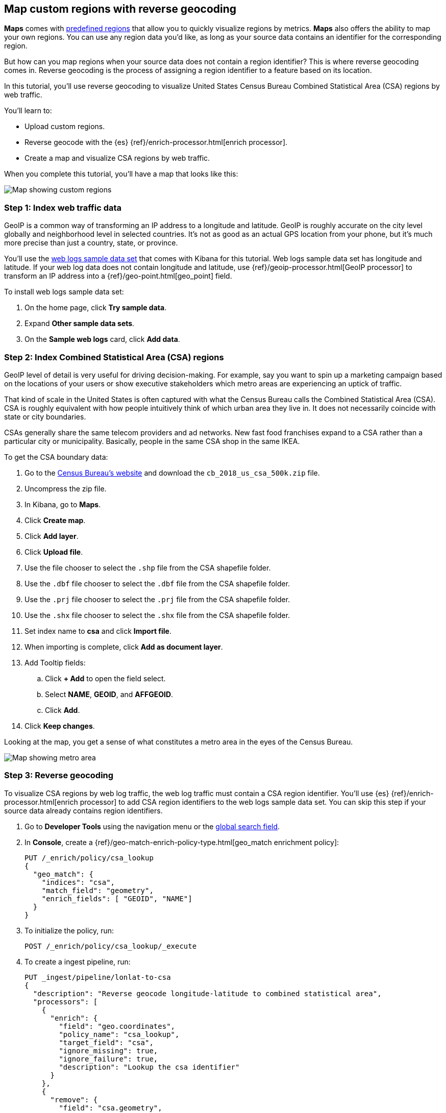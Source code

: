 [role="xpack"]
[[reverse-geocoding-tutorial]]
== Map custom regions with reverse geocoding

*Maps* comes with https://maps.elastic.co/#file[predefined regions] that allow you to quickly visualize regions by metrics. *Maps* also offers the ability to map your own regions. You can use any region data you'd like, as long as your source data contains an identifier for the corresponding region.

But how can you map regions when your source data does not contain a region identifier? This is where reverse geocoding comes in. Reverse geocoding is the process of assigning a region identifier to a feature based on its location.

In this tutorial, you’ll use reverse geocoding to visualize United States Census Bureau Combined Statistical Area (CSA) regions by web traffic.

You’ll learn to:

- Upload custom regions.
- Reverse geocode with the {es} {ref}/enrich-processor.html[enrich processor].
- Create a map and visualize CSA regions by web traffic.

When you complete this tutorial, you’ll have a map that looks like this:

[role="screenshot"]
image::maps/images/reverse-geocoding-tutorial/csa_regions_by_web_traffic.png[Map showing custom regions]


[float]
=== Step 1: Index web traffic data
GeoIP is a common way of transforming an IP address to a longitude and latitude. GeoIP is roughly accurate on the city level globally and neighborhood level in selected countries. It’s not as good as an actual GPS location from your phone, but it’s much more precise than just a country, state, or province.

You’ll use the <<get-started, web logs sample data set>> that comes with Kibana for this tutorial. Web logs sample data set has longitude and latitude. If your web log data does not contain longitude and latitude, use {ref}/geoip-processor.html[GeoIP processor] to transform an IP address into a {ref}/geo-point.html[geo_point] field.

To install web logs sample data set:

. On the home page, click *Try sample data*.
. Expand *Other sample data sets*.
. On the *Sample web logs* card, click *Add data*.


[float]
=== Step 2: Index Combined Statistical Area (CSA) regions
GeoIP level of detail is very useful for driving decision-making. For example, say you want to spin up a marketing campaign based on the locations of your users or show executive stakeholders which metro areas are experiencing an uptick of traffic.

That kind of scale in the United States is often captured with what the Census
Bureau calls the Combined Statistical Area (CSA). CSA is roughly equivalent with how people intuitively think of which urban area they live in. It does not necessarily coincide with state or city boundaries.

CSAs generally share the same telecom providers and ad networks. New fast food franchises expand to a CSA rather than a particular city or municipality. Basically, people in the same CSA shop in the same IKEA.

To get the CSA boundary data:

. Go to the https://www.census.gov/geographies/mapping-files/time-series/geo/carto-boundary-file.html[Census Bureau’s website] and download the `cb_2018_us_csa_500k.zip` file.
. Uncompress the zip file.
. In Kibana, go to *Maps*.
. Click *Create map*.
. Click *Add layer*.
. Click *Upload file*.
. Use the file chooser to select the `.shp` file from the CSA shapefile folder.
. Use the `.dbf` file chooser to select the `.dbf` file from the CSA shapefile folder.
. Use the `.prj` file chooser to select the `.prj` file from the CSA shapefile folder.
. Use the `.shx` file chooser to select the `.shx` file from the CSA shapefile folder.
. Set index name to *csa* and click *Import file*.
. When importing is complete, click *Add as document layer*.
. Add Tooltip fields:
.. Click *+ Add* to open the field select.
.. Select *NAME*, *GEOID*, and *AFFGEOID*.
.. Click *Add*.
. Click *Keep changes*.

Looking at the map, you get a sense of what constitutes a metro area in the eyes of the Census Bureau.

[role="screenshot"]
image::maps/images/reverse-geocoding-tutorial/csa_regions.png[Map showing metro area]

[float]
=== Step 3: Reverse geocoding
To visualize CSA regions by web log traffic, the web log traffic must contain a CSA region identifier. You'll use {es} {ref}/enrich-processor.html[enrich processor] to add CSA region identifiers to the web logs sample data set. You can skip this step if your source data already contains region identifiers.

. Go to *Developer Tools* using the navigation menu or the 
<<kibana-navigation-search,global search field>>.
. In *Console*, create a {ref}/geo-match-enrich-policy-type.html[geo_match enrichment policy]:
+
[source,js]
----------------------------------
PUT /_enrich/policy/csa_lookup
{
  "geo_match": {
    "indices": "csa",
    "match_field": "geometry",
    "enrich_fields": [ "GEOID", "NAME"]
  }
}
----------------------------------

. To initialize the policy, run:
+
[source,js]
----------------------------------
POST /_enrich/policy/csa_lookup/_execute
----------------------------------

. To create a ingest pipeline, run:
+
[source,js]
----------------------------------
PUT _ingest/pipeline/lonlat-to-csa
{
  "description": "Reverse geocode longitude-latitude to combined statistical area",
  "processors": [
    {
      "enrich": {
        "field": "geo.coordinates",
        "policy_name": "csa_lookup",
        "target_field": "csa",
        "ignore_missing": true,
        "ignore_failure": true,
        "description": "Lookup the csa identifier"
      }
    },
    {
      "remove": {
        "field": "csa.geometry",
        "ignore_missing": true,
        "ignore_failure": true,
        "description": "Remove the shape field"
      }
    }
  ]
}
----------------------------------

. To update your existing data, run:
+
[source,js]
----------------------------------
POST kibana_sample_data_logs/_update_by_query?pipeline=lonlat-to-csa
----------------------------------

. To run the pipeline on new documents at ingest, run:
+
[source,js]
----------------------------------
PUT kibana_sample_data_logs/_settings
{
  "index": {
    "default_pipeline": "lonlat-to-csa"
  }
}
----------------------------------

. Go to *Discover*.
. Set the data view to *Kibana Sample Data Logs*.
. Open the <<set-time-filter, time filter>>, and set the time range to the last 30 days.
. Scan through the list of *Available fields* until you find the `csa.GEOID` field. You can also search for the field by name.
. Click image:images/reverse-geocoding-tutorial/add-icon.png[Add icon] to toggle the field into the document table.
. Find the 'csa.NAME' field and add it to your document table.

Your web log data now contains `csa.GEOID` and `csa.NAME` fields from the matching *csa* region. Web log traffic not contained in a CSA region does not have values for `csa.GEOID` and `csa.NAME` fields.

[role="screenshot"]
image::maps/images/reverse-geocoding-tutorial/discover_enriched_web_log.png[View of data in Discover]

[float]
=== Step 4: Visualize Combined Statistical Area (CSA) regions by web traffic
Now that our web traffic contains CSA region identifiers, you'll visualize CSA regions by web traffic.

. Go to *Maps*.
. Click *Create map*.
. Click *Add layer*.
. Click *Choropleth*.
. For *Boundaries source*:
.. Select *Points, lines, and polygons from Elasticsearch*.
.. Set *Data view* to *csa*.
.. Set *Join field* to *GEOID*.
. For *Statistics source*:
.. Set *Data view* to *Kibana Sample Data Logs*.
.. Set *Join field* to *csa.GEOID.keyword*.
. Click *Add and continue*.
. Scroll to *Layer Style* and Set *Label* to *Fixed*.
. Click *Keep changes*.
. *Save* the map.
.. Give the map a title.
.. Under *Add to dashboard*, select *None*.
.. Click *Save and add to library*.

[role="screenshot"]
image::maps/images/reverse-geocoding-tutorial/csa_regions_by_web_traffic.png[Final map showing custom regions]

Congratulations! You have completed the tutorial and have the recipe for visualizing custom regions. You can now try replicating this same analysis with your own data.
